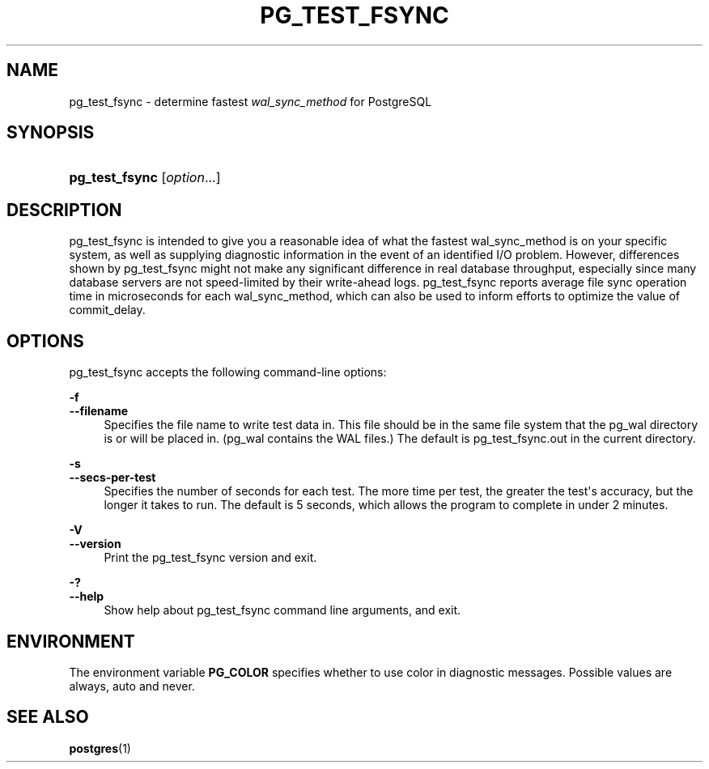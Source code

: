 '\" t
.\"     Title: pg_test_fsync
.\"    Author: The PostgreSQL Global Development Group
.\" Generator: DocBook XSL Stylesheets vsnapshot <http://docbook.sf.net/>
.\"      Date: 2024
.\"    Manual: PostgreSQL 17.0 Documentation
.\"    Source: PostgreSQL 17.0
.\"  Language: English
.\"
.TH "PG_TEST_FSYNC" "1" "2024" "PostgreSQL 17.0" "PostgreSQL 17.0 Documentation"
.\" -----------------------------------------------------------------
.\" * Define some portability stuff
.\" -----------------------------------------------------------------
.\" ~~~~~~~~~~~~~~~~~~~~~~~~~~~~~~~~~~~~~~~~~~~~~~~~~~~~~~~~~~~~~~~~~
.\" http://bugs.debian.org/507673
.\" http://lists.gnu.org/archive/html/groff/2009-02/msg00013.html
.\" ~~~~~~~~~~~~~~~~~~~~~~~~~~~~~~~~~~~~~~~~~~~~~~~~~~~~~~~~~~~~~~~~~
.ie \n(.g .ds Aq \(aq
.el       .ds Aq '
.\" -----------------------------------------------------------------
.\" * set default formatting
.\" -----------------------------------------------------------------
.\" disable hyphenation
.nh
.\" disable justification (adjust text to left margin only)
.ad l
.\" -----------------------------------------------------------------
.\" * MAIN CONTENT STARTS HERE *
.\" -----------------------------------------------------------------
.SH "NAME"
pg_test_fsync \- determine fastest \fIwal_sync_method\fR for PostgreSQL
.SH "SYNOPSIS"
.HP \w'\fBpg_test_fsync\fR\ 'u
\fBpg_test_fsync\fR [\fIoption\fR...]
.SH "DESCRIPTION"
.PP
pg_test_fsync
is intended to give you a reasonable idea of what the fastest
wal_sync_method
is on your specific system, as well as supplying diagnostic information in the event of an identified I/O problem\&. However, differences shown by
pg_test_fsync
might not make any significant difference in real database throughput, especially since many database servers are not speed\-limited by their write\-ahead logs\&.
pg_test_fsync
reports average file sync operation time in microseconds for each
wal_sync_method, which can also be used to inform efforts to optimize the value of
commit_delay\&.
.SH "OPTIONS"
.PP
pg_test_fsync
accepts the following command\-line options:
.PP
\fB\-f\fR
.br
\fB\-\-filename\fR
.RS 4
Specifies the file name to write test data in\&. This file should be in the same file system that the
pg_wal
directory is or will be placed in\&. (pg_wal
contains the
WAL
files\&.) The default is
pg_test_fsync\&.out
in the current directory\&.
.RE
.PP
\fB\-s\fR
.br
\fB\-\-secs\-per\-test\fR
.RS 4
Specifies the number of seconds for each test\&. The more time per test, the greater the test\*(Aqs accuracy, but the longer it takes to run\&. The default is 5 seconds, which allows the program to complete in under 2 minutes\&.
.RE
.PP
\fB\-V\fR
.br
\fB\-\-version\fR
.RS 4
Print the
pg_test_fsync
version and exit\&.
.RE
.PP
\fB\-?\fR
.br
\fB\-\-help\fR
.RS 4
Show help about
pg_test_fsync
command line arguments, and exit\&.
.RE
.SH "ENVIRONMENT"
.PP
The environment variable
\fBPG_COLOR\fR
specifies whether to use color in diagnostic messages\&. Possible values are
always,
auto
and
never\&.
.SH "SEE ALSO"
\fBpostgres\fR(1)

